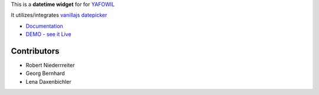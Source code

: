 This is a **datetime widget** for for `YAFOWIL 
<http://pypi.python.org/pypi/yafowil>`_ 

It utilizes/integrates
`vanillajs datepicker <https://github.com/mymth/vanillajs-datepicker/releases/tag/v1.1.4>`_

- `Documentation <http://docs.yafowil.info/en/latest/blueprints.html#datetime>`_
- `DEMO - see it Live <http://demo.yafowil.info/++widget++yafowil.widget.datetime/index.html>`_


Contributors
============

- Robert Niederrreiter

- Georg Bernhard

- Lena Daxenbichler
